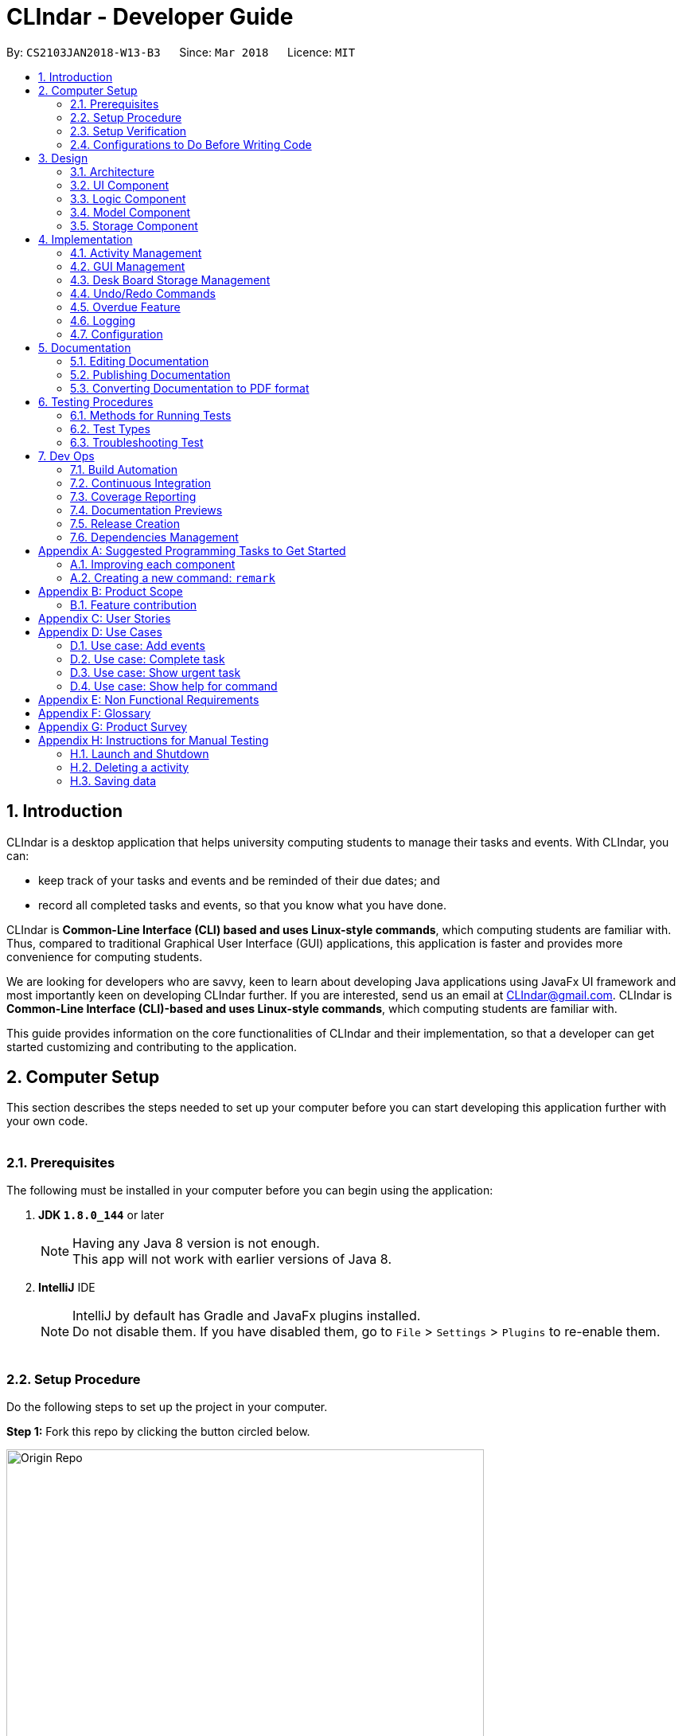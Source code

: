 = CLIndar - Developer Guide
:toc:
:toc-title:
:toc-placement: preamble
:sectnums:
:sectnumlevels: 4
:imagesDir: images
:stylesDir: stylesheets
:xrefstyle: full
ifdef::env-github[]
:tip-caption: :bulb:
:note-caption: :information_source:
endif::[]
:repoURL: https://github.com/CS2103JAN2018-W13-B3/main/tree/master

By: `CS2103JAN2018-W13-B3`      Since: `Mar 2018`      Licence: `MIT`

[[Introduction]]
== Introduction
CLIndar is a desktop application that helps university computing students to manage their tasks and events.
With CLIndar, you can:

* keep track of your tasks and events and be reminded of their due dates; and
* record all completed tasks and events, so that you know what you have done.


CLIndar is *Common-Line Interface (CLI) based and uses Linux-style commands*, which computing students are familiar with.
Thus, compared to traditional Graphical User Interface (GUI) applications, this application is faster and provides more convenience for computing students.

We are looking for developers who are savvy, keen to learn about developing Java applications using JavaFx UI
framework and most importantly keen on developing CLIndar further. If you are interested, send us an email at CLIndar@gmail.com.
CLIndar is *Common-Line Interface (CLI)-based and uses Linux-style commands*, which computing students are familiar with.

This guide provides information on the core functionalities of CLIndar and their implementation, so that a developer can
get started customizing and contributing to the application.

[[ComputerSetup]]
== Computer Setup

This section describes the steps needed to set up your computer before you can start developing this application further with your own code.
{empty} +
{empty} +

=== Prerequisites

The following must be installed in your computer before you can begin using the application:

. *JDK `1.8.0_144`* or later
+
[NOTE]
Having any Java 8 version is not enough. +
This app will not work with earlier versions of Java 8.
+

. *IntelliJ* IDE
+
[NOTE]
IntelliJ by default has Gradle and JavaFx plugins installed. +
Do not disable them. If you have disabled them, go to `File` > `Settings` > `Plugins` to re-enable them.
{empty} +
{empty} +

=== Setup Procedure

Do the following steps to set up the project in your computer.

*Step 1:* Fork this repo by clicking the button circled below.

.Forking this repo
image::Origin Repo.png[width="600"]

*Step 2:* Clone the fork.

Open Git Bash. Change the current working directory to the location where you want the cloned directory to be made.

*Step 3:* Type the following in the terminal:

----
git clone https://github.com/YOUR-USERNAME/main.git
----
The sub-directory titled 'main' should appear if `git clone https://github.com/YOUR-USERNAME/main.git` at
C:/Users/temp folder is executed.

[NOTE]
The sub-directory titled 'main' contains the files and metadata that Git requires to maintain the changes you make to the source files. +

{empty} +

*Step 4:* Open IntelliJ and configure the correct JKD version for Gradle.

[NOTE]
If you are not in the welcome screen, click `File` > `Close Project` to close the existing project
dialog first.
{empty} +


*Step 4a:* Click `Configure` > `Project Defaults` > `Project Structure`. Refer to _Figure 2_ below:

.Configuring IntelliJ settings
image::Configure.png[width="600"]

{empty} +

*Step 4b:* Go to the `Project` tab and under `Project SDK` section, click `New...`. Find the directory
of the JDK, and then click OK. Refer to _Figure 3_ below:

.Setting up JDK
image::Setup JDK.png[width="600"]

{empty} +

*Step 5:* To import the project, click `Import Project`. Refer to _Figure 4_ below:

.Importing project to IntelliJ
image::Import Project.png[width="600"]
{empty} +

*Step 5a:* Locate the `build.gradle` file in the `main` folder that you have cloned earlier and select it.
Click `OK`. Refer to _Figure 5_ below:

.Locating `build.gradle` file
image::build.gradle.png[width="400"]
{empty} +

*Step 6b:* In the `Import Project from Gradle` that appears, click `OK` again. +

{empty} +

*Step 7:* To add dependency for CalendarFX, go to http://dlsc.com/products/calendarfx/ and click 'Download'. Refer
to _Figure 6_ below:

.Download CalendarFX
image::CalendarFXDownload.png[width="600"]

{empty} +

*Step 7a:* Return to the project, go to `File` > `Project Structure...`. Refer to _Figure 7_ below:

.Locating `Project Structure...`
image::FileProjectStructure.png[width="600"]

{empty} +

*Step 7b:* Click on `Modules` tab > `addressbook-level4` module (lower) > `Dependencies` tab > '+' on the right side
> `1 JAR or directories...`. Refer to _Figure 8_ below:

.Adding dependency to project
image::LocateAddDependency.png[width="600"]

{empty} +

*Step 7c:* Locate the download location of CalendarFX. Select both `lib` and `ext` in the folder, click `OK`
and click `OK` again. Refer to _Figure 9_ below:

.Adding `lib` and `ext` folder
image::LibExtCalendarFX.png[width="600"]

{empty} +

*Step 8:* Open the `Terminal` (refer to _Figure 10_) and run the command `gradlew processResources`
(Mac/Linux: `./gradlew processResources`). It should finish with the 'BUILD SUCCESSFUL' message. +

.Opening Terminal on Intellij
image::intellij-terminal.png[width="600"]

This will generate all resources required by the application and tests.
{empty} +
{empty} +

=== Setup Verification

Do the following steps to verify that the project has been successfully set up in your computer:

. Run the `seedu.address.MainApp` and try a few commands.
. <<Testing,Run the tests>> to ensure that they all pass.
{empty} +
{empty} +


=== Configurations to Do Before Writing Code

After you set up the project in your own computer, you still need to do the the configurations described in the following sections before you can start developing this application further with your own code.
{empty} +
{empty} +

==== Coding Style Configuration

This project follows https://github.com/oss-generic/process/blob/master/docs/CodingStandards.adoc[oss-generic coding standards]. IntelliJ's default style is mostly compliant with ours but it uses a different import order from ours. To rectify, do the following steps:

. Go to `File` > `Settings...` (Windows/Linux), or `IntelliJ IDEA` > `Preferences...` (macOS).
. Select `Editor` > `Code Style` > `Java`.
. Click on the `Imports` tab.

* For `Class count to use import with '\*'` and `Names count to use static import with '*'`: Set to `999` to prevent IntelliJ from contracting the import statements.
* For `Import Layout`: Set the order to be `import static all other imports`, `import java.\*`, `import javax.*`, `import org.\*`, `import com.*`, `import all other imports`. Add a `<blank line>` between each `import`.

After you do the steps above, the Settings window should appear as shown in _Figure 11_ below.

.Configuring IntelliJ settings for import order
image::Import Setting.png[width="600"]

Optionally, you can follow the <<UsingCheckstyle#, UsingCheckstyle.adoc>> document to configure Intellij to check style-compliance as you write the code.
{empty} +
{empty} +

==== Documentation Updating

After forking the repo, links in the documentation will still point to the `CS2103JAN2018-W13-B3/main` repo. If you plan to develop this as a separate product, you should replace the URL in the variable `repoURL` in `DeveloperGuide.adoc` and `UserGuide.adoc` with the URL of your fork.
{empty} +
{empty} +


==== CI Setup

Travis needs to be set up to perform Continuous Integration (CI) for your fork. See <<UsingTravis#, UsingTravis.adoc>> to learn how to set it up.

After setting up Travis, you can optionally set up coverage reporting for your team fork (see <<UsingCoveralls#, UsingCoveralls.adoc>>).

[NOTE]
Coverage reporting could be useful for a team repository that hosts the final version but it is not that useful for your personal fork.

Optionally, you can set up AppVeyor as a second CI (see <<UsingAppVeyor#, UsingAppVeyor.adoc>>).

[NOTE]
Having both Travis and AppVeyor ensures your App works on both Unix-based platforms and Windows-based platforms (Travis is Unix-based and AppVeyor is Windows-based).

{empty} +
{empty} +

==== Steps to Get Started with Coding

Follow the steps below when you are ready to start coding:

1. Get some sense of the overall design by reading <<Design-Architecture>>.
2. Take a look at <<GetStartedProgramming>>.
{empty} +
{empty} +

[[Design]]
== Design
This section describes how the features in this application are implemented internally.
{empty} +
{empty} +

[[Design-Architecture]]
=== Architecture
The high-level design of this application is illustrated by _Figure 12_ below.

.Architecture diagram
image::Architecture.png[width="600"]

Given below is a quick overview of the components, separated into 'Main' and 'Secondary' components.

[TIP]
The `.pptx` files used to create diagrams in this document can be found in the link:{repoURL}/docs/diagrams/[diagrams] folder. To update a diagram, modify the diagram in the pptx file, select the objects of the diagram, and choose `Save as picture`.

{empty} +
{empty} +

==== Primary Component
`Main` has only one class called link:{repoURL}/src/main/java/seedu/address/MainApp.java[`MainApp`]. It is responsible for:

* at app launch: initializing all components in the correct sequence and connecting them up with each other; and
* at shut down: shutting down all components and invoking cleanup method where necessary.

<<Design-Commons,*`Commons`*>> represents a collection of classes used by components within the secondary component and
is stored in the `seedu.address.commons` package.


The two classes below play important roles at the architecture level:

* `EventsCenter`: This class (written using https://github.com/google/guava/wiki/EventBusExplained[Google's Event Bus library]) is used by the components within the secondary component to communicate with other components using events (i.e. a form of _Event Driven_ design).
* `LogsCenter`: This class is used by many classes to write log messages to the App's log file.
{empty} +
{empty} +

==== Secondary Component

The secondary component of the application consist of four components:

* <<Design-Ui,*`UI`*>>: This component controls the UI of the application.
* <<Design-Logic,*`Logic`*>>: This component is the command executor.
* <<Design-Model,*`Model`*>>: This component holds the data of the App in-memory.
* <<Design-Storage,*`Storage`*>>: This component reads data from, and writes data to, the hard disk.

Each of the four components:

* defines its _API_ in an `interface` with the same name as the sub-component; and
* exposes its functionality using a `{Component Name}Manager` class.

For example, the `Logic` component defines its API in the `Logic.java` interface and exposes its functionality using the
`LogicManager.java` class. _Figure 13_ below is an overview of the `Logic` component.

.The API of the `Logic` component
image::LogicAPI.png[width="800"]
{empty} +
{empty} +

==== Events-driven Design Nature

_Figure 14_ below shows how the primary and secondary components interact in a scenario
where the user issues the command `rm task 1`.


.Components interactions for `rm task 1` command (part 1)
image::SDforDeleteActivity.png[width="800"]

[NOTE]
Note how the `Model` simply raises a `DeskBoardChangedEvent` when Desk Board data
are changed, instead of asking the `Storage` to save the updates into the hard disk.

_Figure 15_ below shows how the `EventsCenter` reacts to that event, which eventually results in the updates being saved to the hard disk and the status bar of the UI being updated to reflect the 'Last Updated' time.


.Components interactions for `rm task 1` command (part 2)
image::SDforDeleteActivityEventHandling.png[width="800"]

[NOTE]
Note how the event is propagated through the `EventsCenter` to the `Storage` and `UI` without `Model` having to be coupled to either of them. This is an example of how this Event Driven approach helps us reduce direct coupling between components.

The section below gives more details of each of the secondary component.
{empty} +
{empty} +

[[Design-Ui]]
=== UI Component

_Figure 16_ below shows the architecture diagram of the `UI` component.

.Structure of the `UI` component
image::UiClassDiagram.png[width="800"]

{empty} +

*API* : link:{repoURL}/src/main/java/seedu/address/ui/Ui.java[`Ui.java`]

The `UI` consists of a `MainWindow` that is made up of parts e.g.`CommandBox`, `MainView`
`ResultDisplay`, `StatusBarFooter`,  etc. Note that `TaskListPanel`, `EventListPanel`, `BrowserPanel` and
`CalendarPanel` are part of `MainView`. All these, including the `MainWindow`, inherit
from the abstract `UiPart` class.

The `UI` component uses JavaFx UI framework. The layout of these UI parts are defined in matching `.fxml` files that are in the `src/main/resources/view` folder. For example, the layout of the link:{repoURL}/src/main/java/seedu/address/ui/MainWindow.java[`MainWindow`] is specified in link:{repoURL}/src/main/resources/view/MainWindow.fxml[`MainWindow.fxml`].

The `UI` component:

* executes user commands using the `Logic` component;
* binds itself to some data in the `Model` so that the UI can auto-update when data in the `Model` change; and
* responds to events raised from various parts of the App and updates the UI accordingly.

{empty} +

[[Design-Logic]]
=== Logic Component

_Figure 17_ below shows the architecture diagram of the `Logic` component.
[[fig-LogicClassDiagram]]
.Structure of the `Logic` Component
image::LogicClassDiagram.png[width="800"]

{empty} +

Finer details concerning `XYZCommand` and `Command` in <<fig-LogicClassDiagram>> in _Figure 18_ below.

.Structure of commands in the `Logic` component
image::LogicCommandClassDiagram.png[width="800"]

{empty} +

*API* :
link:{repoURL}/src/main/java/seedu/address/logic/Logic.java[`Logic.java`]

The following describes the sequence of events executed by the Logic component:

*  `Logic` uses the `DeskBoardParser` class to parse the user command.
*  This results in a `Command` object which is executed by the `LogicManager`.
*  The command execution can affect the `Model` (e.g. adding a activity) and/or raise events.
*  The result of the command execution is encapsulated as a `CommandResult` object which is passed back to the `Ui`.

_Figure 19_ below is the Sequence Diagram for interactions within the `Logic` component for the `execute("rm task 1")` API call.

.Interactions inside the `Logic` component for the `rm task 1` command
image::DeletePersonSdForLogic.png[width="800"]

{empty} +

// tag::model[]
[[Design-Model]]
=== Model Component

_Figure 20_ below shows the architecture diagram of the `Model` component.

.Structure of the `Model` component
image::ModelClassDiagram.png[width="800"]

{empty} +

*API* : link:{repoURL}/src/main/java/seedu/address/model/Model.java[`Model.java`]

The `Model` component:

* stores a `UserPref` object that represents the user's preferences,
* stores Desk Board data;
* uses two classes to store information about `Event` and `Task` separately;
* exposes an unmodifiable `ObservableList<Activity>` that can be 'observed' e.g. the UI can be bound to this list so that the UI automatically updates when the data in the list change; and
* does not depend on any of the other three components.

{empty} +
// end::model[]
[[Design-Storage]]
=== Storage Component

_Figure 21_ below shows the structure of the `Storage` component.

.Structure of the `Storage` component
image::StorageClassDiagram.png[width="800"]

{empty} +

*API* : link:{repoURL}/src/main/java/seedu/address/storage/Storage.java[`Storage.java`]

The `Storage` component saves and reads back:

* `UserPref` objects in json format, and
* Desk Board data in xml format.

{empty} +
{empty} +

[[Implementation]]
== Implementation

This section describes some noteworthy details on how certain features are implemented.
{empty} +
{empty} +

[[Implementation-Activity]]
=== Activity Management
`Activity` resides in the `Model` component of the application.
It is an important class in this application as it represents each entry in Desk Board.
In CLIndar, an entry in Desk Board can be either a `Task` or an `Event`.

==== Current Implementation
_Figure 22_ below shows the relationship between `Activity` and its relevant components.

.Class diagram for `Activity`
image::UniqueActivityListClassDiagram.png[width="550"]

As shown above, `Activity` is a superclass for `Task` and `Event`.
`Activity` is made abstract so that it cannot be instantiated.
This is because an entry in Desk Board must be either a `Task` or an `Event` and cannot simply be an `Activity`.
{empty} +
{empty} +

===== Adding a task

`Task` is one of the two types of entries in Desk Board in CLIndar.

It represents a piece of work to be done by a certain deadline.
Once the `Task` has been done by user, it can be mark as completed in the application.

_Figure 23_ below shows how `Task` is represented in the application.

.Class diagram for `Task`
image::TaskClassDiagram.png[width="550"]

A brief description of each of the attributes of `Task` is given below:

* `name`: name of the task. This attribute is compulsory.
* `dueDateTime`: deadline of the task which includes date and time. This attribute is compulsory.
* `remark`: a short description or any other comments pertaining to the task. This attribute is optional.
* `tags`: groupings for the task. This attribute is optional and a `Task` object can have multiple `tags`.

A `Task` object can be added to Desk Board through the use of the `TaskCommand`.
A `TaskCommand` is associated with a `Task` object to be added.
When a `TaskCommand` object calls the method `executeUndoableCommand()`,
the `Task` object is added into `UniqueActivityList` in the `DeskBoard`.
Note that the `Task` object will not be added if an equivalent `Task`
is found in Desk Board or the `name` or `dueDateTime` field is left empty.

_Figure 24_ below shows how the relevant primary and secondary components interact
in a scenario where the user issues the command `task n/NAME..`.

.Relevant component interactions for `task n/NAME..` command (part 1)
image::SDforTask.png[width='650']

_Figure 25_ below shows how the `EventsCenter` reacts to that event, which eventually results in the updates being saved to the hard disk and the status bar of the UI being updated to reflect the 'Last Updated' time.


.Relevant component interactions for `task n/NAME..` command (part 2)
image::SDHandlingTaskEvent.png[width='650']

The following is a snippet of code for `TaskCommand` 's  `executeUndoableCommand()` method.

[source,java]
----
    public CommandResult executeUndoableCommand() throws CommandException {
        requireNonNull(model);
        try {
            model.addActivity(toAdd);
            return new CommandResult(String.format(MESSAGE_SUCCESS, toAdd));
        } catch (DuplicateActivityException e) {
            throw new CommandException(MESSAGE_DUPLICATE_TASK);
        }
    }
----
Once the task is successfully added, it will be reflected in the CLIndar GUI itself.
{empty} +
{empty} +

===== Adding an event

`Event` is the second and last type of entries in Desk Board in CLIndar.
`Event` represents an activity with fixed start and end times, such as a test, doctor appointment etc.

_Figure 26_ below shows how `Event` is implemented in the application.

.Class diagram for `Event`
image::EventClassDiagram.png[width="550"]

A brief description of each of the attributes of `Event` is given below:

* `name`: name of the event. This attribute is compulsory.
* `startDateTime`: start date and time of the event. This attribute is compulsory.
* `endDateTime`: end date and time of the event. This attribute is compulsory.
* `location`: location of the event. This attribute is optional.
* `remark`: a short description or any other comments pertaining to the event. This attribute is optional.
* `tags`: groupings for the event. This attribute is optional and an `Event` object can have multiple `tags`.

An `Event` object can be added to Desk Board through the use of the `EventCommand`.
The way `Event` objects are added to `UniqueActivityList` is the same as `Task` objects.
Note that the `Event` object will not be added if an equivalent `Event`
is found in Desk Board or the `name`, `startDateTime` or `endDateTime` field is left empty.

Once the `Event` is successfully added, it will be reflected in the CLIndar GUI itself.
{empty} +
{empty} +

//tag::sorting[]
===== Sorting task and event lists automatically
When a `Task` or `Event` is added, it is inserted into the respective list such that the list is sorted in terms of their `dueDateTime` or `startDateTime` respectively.
The sorting is done in the `UniqueActivityList` which contains a list of unique activities which is either a `Task` or an `Event`
stored in an `internalList`.
Each time an `Activity` is added to or edited in the `UniqueActivityList`,
`internalList` will be sorted according to its `dateTime` attribute.
Note that `dateTime` refers to `dueDateTime` for `Task` and `startDateTime` for `Event`.

Following is a snippet which illustrates the function of `UniqueActivityList`:

[source,java]
----
    public void add(Activity toAdd) throws DuplicateActivityException {
        requireNonNull(toAdd);
        if (contains(toAdd)) {
            throw new DuplicateActivityException();
        }
        internalList.add(toAdd);
        Collections.sort(internalList, dateTimeComparator);
    }
----
{empty} +
//end::sorting[]

// tag::find[]
===== Find a task or event
`FindEvent` locates `Task` and `Event` objects which contain any keywords in their name.
{empty} +
The list shown in GUI is controlled by the http://docs.oracle.com/javase/8/docs/api/java/util/function/Predicate.html[`Predicate`] set to the `Model` component. As such this class uses `NameContainsKeywordPredicate` class[The list showned in GUI is controlled by the << `Predicate` set to the `Model` component. As such this class uses `NameContainsKeywordPredicate` class][]
which is a subclass of `Predicate` class in Java library.
{empty} +
{empty} +
The following snippet shows the `executeUndoableCommand()` of the `FindCommand` class.
`UniqueActivityList` resides in the `Model` will be filtered by setting `predicate` object to be the `Predicate` of the filterlist.

[source,java]
----
    public CommandResult execute() {
        model.updateFilteredActivityList(predicate);
        return new CommandResult(getMessageForActivityListShownSummary(model.getFilteredActivityList().size()));
    }
----

{empty} +

// end::find[]
// tag::edit[]
===== Editing a task or an event

`Task` and `Event` objects can be edited using `EditCommand`.
In the application, if a command requires a target to operate on,
it will determine which `Task` or `Event` to modify by using the keywords `task` or `list` and index of the target in the displayed list.
The `Task` and `Event` keyword would tell the program which list to select from. The index will indicate which `Task` or `Event` is the target.
{empty} +
{empty} +
The edit command can modify every attribute described in the <<Adding a task, adding a task>> and <<Adding an event, adding an event>> section above.
These fields is identified using the same prefix as the adding command.
{empty} +
{empty} +
The following snippet shows the `executeUndoableCommand()` of the `EditCommand` class.
`UniqueActivityList` resides in the `Model` will be updated by having `editedActivity` replacing `activityToEdit`.
If `editedActitity` is identical to any `Activity` in `UniqueActivityList`, the edit operation will be aborted and a `DuplicateActivityException` will be thrown.
[source,java]
----
        public CommandResult executeUndoableCommand() throws CommandException {
            try {
                model.updateActivity(activityToEdit, editedActivity);
            } catch (DuplicateActivityException dpe) {
                throw new CommandException(MESSAGE_DUPLICATE_ACTIVITY);
            } catch (ActivityNotFoundException pnfe) {
                throw new AssertionError("The target activity cannot be missing");
            }
            model.updateFilteredActivityList(PREDICATE_SHOW_ALL_ACTIVITY);
            return new CommandResult(String.format(MESSAGE_EDIT_ACTIVITY_SUCCESS, editedActivity));
        }
----

The `EditCommand` relies on two internal classes `EditEventDescriptor` and `EditTaskDescriptor` to store the information of modified attributes.
The two classes shares many common behaviour, hence an interface `EditActivityDescriptor` is used for generic purpose.
{empty} +
{empty} +
The api is given as below:
[source,java]
----
    public static interface EditActivityDescriptor {

        public boolean isAnyFieldEdited();

        public EditActivityDescriptor getCopy();

        public Activity createEditedActivity(Activity activityToEdit);
    }
----
{empty} +
// end::edit[]

===== Removing a task or an event
`Task` and `Event` objects can be removed through the use of the `RemoveCommand`
by specifying the `Task` or `Event` and the index of the task/event reflected in the GUI.

The following snippet shows the `executeUndoableCommand()` of the `RemoveCommand` class.
`UniqueActivityList` resides in the `Model` will be updated by having `activityToDelete` deleted from it.
If the index of an activity is not found, an `ActivityNotFoundException` will be thrown.

[source,java]
----
    public CommandResult executeUndoableCommand() {
        requireNonNull(activityToDelete);
        try {
            model.deleteActivity(activityToDelete);
        } catch (ActivityNotFoundException pnfe) {
            throw new AssertionError("The target activity cannot be missing");
        }

        // ... some code ...
    }
----
If `RemoveCommand` is successful, the relevant `Task` or `Event` at the specified index will be removed which
will be reflected in the GUI.
{empty} +
{empty} +

// tag::complete[]
===== Completing a task
`Task` objects can be completed through the use of the `CompleteCommand` by specifying the `Task`'s index reflected
in the GUI. Note that `CompleteCommand` can only be applied to `Task` objects.

Below is a snippet of how the `executeUndoableCommand()` of `CompleteCommand` updates the respective task
to completed.
[source,java]
----
    public CommandResult executeUndoableCommand() {
        requireNonNull(activityToComplete);
        try {
            Activity completedActivity = activityToComplete.getCompletedCopy();
            model.updateActivity(activityToComplete, completedActivity);
        } catch (ActivityNotFoundException pnfe) {
            throw new AssertionError("The target activity cannot be missing");
        } catch (DuplicateActivityException dae) {
            throw new AssertionError("The completed activity cannot be duplicated");
        }
        return new CommandResult(String.format(MESSAGE_COMPLETE_TASK_SUCCESS, activityToComplete));
    }
----
If `CompleteCommand` is successful, 'Uncompleted' will be replaced by 'Completed' in the GUI.
{empty} +
{empty} +
//end:complete[]

//tag::activitydesign[]
==== Design Considerations

===== Aspect: Implementation of `Activity`, `Task` and `Event` class
There are two ways to represent tasks and events in the application. The following shows the pros and cons for each alternative:


* ** Alternative 1 (Current Choice):**
Use a single class `Activity` as a superclass for `Task` and `Event`. +
** Pros:
As both `Task` and `Event` can be treated equally in most contexts other than their creation, this can simplify the code significantly.
** Cons:
It might be a harder to retrieve information as `Event` contains extra attributes that `Task` does not have.
Extra accessor methods will also be required for `Event`.

* **Alternative 2 :**
Simply have two different class `Task` and `Event`.

** Pros:
There is a clear distinction between the two classes.
** Cons:
We will need to write codes for classes and methods related to `Task` and `Event` separately, when these could have been simplified by having classes and methods related to the superclass only.
{empty} +
{empty} +
//end::activitydesign[]

// tag::guiimplementation[]

=== GUI Management

This section describes implementation of features related to the GUI.

==== Current Implementation

There are 3 views for the GUI of CLIndar - `MainView`, `TaskView` and `EventView`.

`MainView` displays both `Task` and `Event which is the default display for
the GUI. It comprises of `CalendarPanel`, `TaskListPanel`, `EventListPanel` and `BrowserPanel`.

`TaskView` displays `Task` only on the GUI and comprises of `CalendarPanel`, `TaskListPanel` and `BrowserPanel`.

`EventView` displays `Event` only on the GUI and comprises of `CalendarPanel`, `EventListPanel` and `BrowserPanel`.

`centerStagePlaceholder` resides in the `MainWindow` of the UI component. It refers to the center stage of the GUI marked out by the red rectangle shown in _Figure 27_ below.

.`centerStagePlaceholder`
image::centerStagePlaceholder.png[width='650']

To facilitate switching of views, the .xfml file of relevant view will be added to `centerStagePlaceholder`.

Following is a snippet that shows how `MainView` is added to `centerStagePlaceholder`:
----
    @FXML
    private StackPane centerStagePlaceholder;

    /...some code.../

    @Subscribe
    private void handleShowActivityRequestEvent(ShowActivityRequestEvent event)    {
        logger.info(LogsCenter.getEventHandlingLogMessage(event));
        centerStagePlaceholder.getChildren().clear();
        FXMLLoader loader = new FXMLLoader(getClass().getResource("MainView.fxml"));
        view = "mainView";
        mainView = new MainView(logic);
        centerStagePlaceholder.getChildren().add(mainView.getRoot());
    }
----
{empty} +

The calendar feature of the application makes use of the open source project - CalendarFX.

Whenever `DeskboardChangedEvent` is fired from the `EventCenter`, meaning that an `Activity` has been added or removed,
`CalendarPanel` receives it updates the calendar accordingly.

The following is a snippet shows how `handleDeskBoardChangedEvent` synchronizes with `UniqueActivityList`:
[source,java]
----
    @Subscribe
    private void handleDeskBoardChangedEvent(DeskBoardChangedEvent event) {
        syncCalendarWithActivities(event.data.getActivityList());
    }
----

{empty} +

Next, `BrowserPanel` is hidden in the GUI when the application is first initialised. Selecting a cell in either of the
cells in `TaskListPanel` or `EventListPanel` causes the `BrowserPanel` to appear.

The following is a snippet of how the constructor of `BrowserPanel` hides itself:
[source,java]
----
    public BrowserPanel() {

        /...some code.../
        browser.managedProperty().bind(browser.visibleProperty());
        browser.setVisible(false);
        /...some code.../
    }
----

Below is a snippet of how `BrowserPanel` displays the details of the `Task` selected in the GUI:
[source,java]
----
    private void showBrowserPanelTask(Task task) {
        Platform.runLater(new Runnable() {
            @Override
            public void run() {
                browser.setVisible(true);
                browser.getChildren().setAll(setupBrowserPanelTask(task));
            }
        });
    }
----

{empty} +

There are two types of commands related to the GUI: `list` and `overdue`. The following sections will describe
the implementation for each command.

==== Listing of tasks and events

A single `Task` or `Event` is displayed using a `TaskListCard` or `EventListCard` respectively. The list of all
the `Task` objects added by the user is then displayed using the `TaskListPanel`, while `Event` objects added by
user are displayed using `EventListPanel`. _Figure 28_ and _Figure 29_ are examples of a `TaskListCard` and an `EventListCard` respectively.

.`TaskListCard` example
image::TaskCard.png[width="300"]

.`EventListCard` example
image::EventCard.png[width='300']

`ListCommand` allows the user to only view `Task` only, `Event` only or both in the GUI.

_Figure 30_ below shows how the relevant primary and secondary components interact
in a scenario where the user issues the command `list task`.

.Component interactions for `list task` command (part 1)
image::SDListCommand.png[width='650']

_Figure 31_ below shows how the `EventsCenter` reacts to that event, which eventually
results in 'centerStagePlaceholder` of the UI being updated to display `TaskView`.

.Component interactions for `list task` command (part 2)
image::SDListCommandEventHandling.png[width='650']

The following snippet shows how `execute()` of `ListCommand` displays `Task` and/or `Event` objects in the GUI.
If an invalid request for `ListCommand` happens, a `CommandException` will be thrown.

[source,java]
----
    public CommandResult execute() throws CommandException {

        switch(commandRequest)  {
        case "task":
            EventsCenter.getInstance().post(new ShowTaskOnlyRequestEvent());
            return new CommandResult(MESSAGE_SUCCESS_TASK);
        case "event":
            EventsCenter.getInstance().post(new ShowEventOnlyRequestEvent());
            return new CommandResult(MESSAGE_SUCCESS_EVENT);
        // ... some code ...

        default:
            throw new CommandException(String.format(Messages.MESSAGE_INVALID_LIST_REQUEST, commandRequest));
        }
    }
----
If `ListCommand` is successful:

* `list` will show only `Task` objects;
* `list event` will show only `Event` objects; and
* `list` will show both `Task` and `Event` objects.
// end::guiimplementation[]
{empty} +
{empty} +

==== Design Considerations

This section describes various design considerations related to the GUI features. For each aspect, we will discuss the 2 alternatives considered and the pros and cons for each alternative.

// tag::listcommandaspect[]
[discrete]
===== Aspect: Implementation of `ListCommand`

* **Alternative 1:** Have 1 panel which will display the 2 classes.
** Pros: The coding required for this approach is much lesser.
** Cons: The UI will be messier and less appealing.

* ** Alternative 2 (current choice):** Have 2 panels which will display the 2 classes separately.
** Pros: The backend coding will be neater as the 2 classes do not have the same number of compulsory
information tags. The design of the UI will be much more intuitive too.
** Cons: A lot more coding is required to create the 2 separate panel.
{empty} +
{empty} +

We preferred the second alternative as it adheres more closely with fundamental design principles. The GUI
has to be made as intuitive as possible to bring convenience and comfort to the user. As such, the second alternative is
definitely the preferred approach here.
// end::listcommandaspect[]
{empty} +
{empty} +

// tag::storage[]
=== Desk Board Storage Management

This section describes the implementation and design considerations for the storage of `Task` and `Event` objects.

==== Current Implementation

The management of Desk Board storage in CLIndar includes automatic saving and loading of data, as well as export and import operations.
The following describes how each feature is implemented.

===== Storing tasks and events

In CLIndar, Desk Board data are stored using an xml file. For this purpose, `DeskBoard`, which is composed of `Task` and `Event` objects,
is converted into `XmlSerializableDeskBoard` containing `XmlAdaptedTask` and `XmlAdaptedEvent` objects.
These xml-adapted objects have the same attributes as the objects they represent.
However, the attributes are converted into `String` which can then be stored into xml format.
Similar to how `Task` and `Event` objects inherit from `Activity` class (as discussed in <<Implementation - Activity, Activity Management>>),
their xml-adapted equivalents inherit from `XmlAdaptedActivity` class.
The constructor method of `XmlAdaptedActivity` below illustrates how a `Task` object can be converted into
an `XmlAdaptedTask` object.

[source,java]
----
    public XmlAdaptedActivity(Activity source) {
        name = source.getName().fullName;
        dateTime = source.getDateTime().toString();
        if (source.getRemark() != null) {
            remark = source.getRemark().value;
        }
        tagged = new ArrayList<>();
        for (Tag tag : source.getTags()) {
            tagged.add(new XmlAdaptedTag(tag));
        }
        isCompleted = source.isCompleted();
    }
----

[NOTE]
The constructor method of `XmlAdaptedTask` calls the constructor method of its superclass.

{empty} +

`XmlAdaptedTask` and `XmlAdaptedEvent` can be transformed back into `Task` and `Event` objects respectively using the method `toModelType()`.
The following snippet of code shows how the method is implemented in `XmlAdaptedTask`.

[source,java]
----
    public Task toModelType() throws IllegalValueException {
        final List<Tag> activityTags = new ArrayList<>();
        for (XmlAdaptedTag tag : tagged) {
            activityTags.add(tag.toModelType());
        }

        if (this.name == null) {
            throw new IllegalValueException(String.format(MISSING_FIELD_MESSAGE_FORMAT,
                    getActivityType(), "name"));
        }
        if (!Name.isValidName(this.name)) {
            throw new IllegalValueException(Name.MESSAGE_NAME_CONSTRAINTS);
        }
        final Name name = new Name(this.name);

        // ... convert other attributes into respective classes ...

        final Set<Tag> tags = new HashSet<>(activityTags);

        return new Task(name, dateTime, remark, tags, this.isCompleted);
    }
----

[NOTE]
`XmlAdaptedActivity` does not have `toModelType()` method because it cannot create a new `Activity` object.

{empty} +

// may need to rephrase
`XmlSerializableDeskBoard` too has a `toModelType()` method which returns a `DeskBoard` object.
This method iterates through each `Task` or `Event` object that composes it, and calls the object's own `toModelType()` method.
Unlike `DeskBoard` which has a single `UniqueActivityList` containing both `Task` and `Event` objects, `XmlSerializableDeskBoard` stores `XmlAdaptedTask` and `XmlAdaptedEvent` in
two separate lists.
{empty} +
{empty} +

===== Exporting data

_Figure 32_ below shows the sequence diagram for export operation.

.Export sequence diagram
image::ExportSequenceDiagram.png[width="800"]

As seen above, this operation requires the `Logic` component to access the `Storage` component.
In particular, there needs to be an association between `ExecuteCommand` and `Storage`.
The way such association can be created is similar to how an association between any subclass of `Command`
and `Model` is formed.
The modifications made to classes in the `Logic` component are shown in red in _Figure 33_.

.Modification to `Logic` component
image::LogicCommandClassDiagramModified.png[width="800"]

After `ExportCommand` gains access to the application's `Storage` object, it can then call
the `saveDeskBoard()` method in `Storage` which allows Desk Board data to be saved into an xml file in the specified `filePath`.
{empty} +
{empty} +

===== Importing data

_Figure 34_ below shows the sequence diagram for import operation.

.Import sequence diagram
image::ImportSequenceDiagram.png[width="800"]

Just like `ExportCommand`, `ImportCommand` also needs to have access to the application's `Storage` object.
This object reads the xml file at the given `filePath` and returns a `ReadOnlyDeskBoard` object based on the data saved in the file.
Each `Activity` in the `ReadOnlyDeskBoard` is then added into the application's `DeskBoard`.
This operation is abstracted to follow Single Level of Abstraction Principle (SLAP).
_Figure 35_ below shows how `addActivities` is implemented in `Model` component which results in new entries from
another `DeskBoard` object being added into the application's `Model`.

.`addActivities()` sequence diagram
image::AddActivitiesSequenceDiagram.png[width="800"]

{empty} +

==== Design Considerations

This section describes various design considerations related to the implementation of undo/redo feature. For each aspect, we will discuss the 2 alternatives considered and the pros and cons for each alternative.


[discrete]
===== Aspect: Storage of `XmlAdaptedTask` and `XmlAdaptedEvent` in `XmlSerializableDeskBoard`

* **Alternative 1 (current choice):** Use 2 lists to store objects of the 2 classes separately.
** Pros: When the xml file is opened using another application (e.g. Microsoft Excel), details about tasks and events are shown separately.
** Cons: Slightly more coding is required to create 2 separate lists.

* **Alternative 2:** Use 1 list to store both `XmlAdaptedTask` and `XmlAdaptedEvent` objects.
** Pros: This way mirrors the way `DeskBoard` stores `Task` and `Event` objects.
** Cons: Whenever we want to perform an operation on an object stored, we need to check its class.

{empty} +

[discrete]
===== Aspect: Association between `ExportCommand`/`ImportCommand` and `Storage` objects
* **Alternative 1 (current choice):** Store the reference to the application's `Storage` in `LogicManager` which then passes it to the respective `Command` object.
** Pros: This is consistent with the application's overall architecture.
** Cons: We need to modify `LogicManager` and `Command` which can cause errors in other commands if the code is not written correctly.

* **Alternative 2:** Create a new `StorageManager` object in `ExportCommand` and `ImportCommand`.
** Pros: This is easier to code.
** Cons: This application should not have multiple `Storage` objects.

{empty} +
// end::storage[]

// tag::undoredo[]
=== Undo/Redo Commands

The current implementation and design considerations for the undo/redo feature are explained in this section.

==== Current Implementation

The undo/redo mechanism is facilitated by an `UndoRedoStack`, which resides inside `LogicManager`. It supports undoing and redoing of commands that modifies the state of Desk Board (e.g. `add`, `edit`). Such commands will inherit from `UndoableCommand`.

`UndoRedoStack` only deals with `UndoableCommands`. Commands that cannot be undone will inherit from `Command` instead. _Figure 36_ below shows the inheritance diagram for commands.

.Class diagram of a Logic command
image::LogicCommandClassDiagram.png[width="800"]

As you can see from the diagram, `UndoableCommand` adds an extra layer between the abstract `Command` class and concrete commands that can be undone, such as the `DeleteCommand`. Note that extra tasks need to be done when executing a command in an _undoable_ way, such as saving the state of Desk Board before execution. `UndoableCommand` contains the high-level algorithm for those extra tasks while the child classes implements the details of how to execute the specific command. Note that this technique of putting the high-level algorithm in the parent class and lower-level steps of the algorithm in child classes is also known as the https://www.tutorialspoint.com/design_pattern/template_pattern.htm[template pattern].

Commands that are not undoable are implemented this way:
[source,java]
----
public class ListCommand extends Command {
    @Override
    public CommandResult execute() {
        // ... list logic ...
    }
}
----

With the extra layer, the commands that are undoable are implemented this way:
[source,java]
----
public abstract class UndoableCommand extends Command {
    @Override
    public CommandResult execute() {
        // ... undo logic ...

        executeUndoableCommand();
    }
}

public class DeleteCommand extends UndoableCommand {
    @Override
    public CommandResult executeUndoableCommand() {
        // ... delete logic ...
    }
}
----

Suppose that the user has just launched the application. The `UndoRedoStack` will be empty at the beginning.

The user executes a new `UndoableCommand`, `delete 5`, to delete the 5th activity in Desk Board. The current state of Desk Board is saved before the `delete 5` command executes.
The `delete 5` command will then be pushed onto the `undoStack`
(the current state is saved together with the command) as shown in _Figure 37_ below.

.Undo and redo starting stack diagram
image::UndoRedoStartingStackDiagram.png[width="800"]

As the user continues to use the program, more commands are added into the `undoStack`.
For example, the user may execute `add n/David ...` to add a new activity.
_Figure 38_ shows the undo and redo stack diagram after the add command is executed.

.Undo and redo stack diagram after more command is added
image::UndoRedoNewCommand1StackDiagram.png[width="800"]

[NOTE]
If a command fails its execution, it will not be pushed to the `UndoRedoStack` at all.

The user now decides that adding the activity was a mistake, and decides to undo that action using `undo`.

We will pop the most recent command out of the `undoStack` and push it back to the `redoStack`. We will restore Desk Board to the state before the `add` command executed.
_Figure 39_ below shows the undo and redo stacks after the redo command is executed.

.Undo stack pops into the redo stack
image::UndoRedoExecuteUndoStackDiagram.png[width="800"]

[NOTE]
If the `undoStack` is empty, then there are no other commands left to be undone, and an `Exception` will be thrown when popping the `undoStack`.

The following sequence diagram shows how the undo operation works:

.Undo and redo stack sequence diagram
image::UndoRedoSequenceDiagram.png[width="800"]

The redo command does the exact opposite (pops from `redoStack`, pushes to `undoStack`, and restores Desk Board to the state after the command is executed).

[NOTE]
If the `redoStack` is empty, then there are no other commands left to be redone, and an `Exception` will be thrown when popping the `redoStack`.

The user now decides to execute a new command, `clear`. As before, `clear` will be pushed into the `undoStack`. This time the `redoStack` is no longer empty. It will be purged as it no longer make sense to redo the `add n/David` command (this is the behavior that most modern desktop applications follow).

.Adding 'ClearCommand' to the undo stack
image::UndoRedoNewCommand2StackDiagram.png[width="800"]

Commands that are not undoable are not added into the `undoStack`. For example, `list`, which inherits from `Command` rather than `UndoableCommand`, will not be added after execution:

.'ListCommand' does not affect the undo stack
image::UndoRedoNewCommand3StackDiagram.png[width="800"]

The following activity diagram summarize what happens inside the `UndoRedoStack` when a user executes a new command:

.Activity diagram for undo and redo
image::UndoRedoActivityDiagram.png[width="650"]

==== Design Considerations

This section describes various design considerations related to the implementation of undo/redo feature. For each aspect, we will discuss the 2 alternatives considered and the pros and cons for each alternative.

[discrete]
===== Aspect: Implementation of `UndoableCommand`

* **Alternative 1 (current choice):** Add a new abstract method `executeUndoableCommand()`.
** Pros: We will not lose any undone/redone functionality as it is now part of the default behaviour. Classes that deal with `Command` do not have to know that `executeUndoableCommand()` exist.
** Cons: It will be hard for new developers to understand the template pattern.
* **Alternative 2:** Just override `execute()`.
** Pros: This does not involve the template pattern, easier for new developers to understand.
** Cons: Classes that inherit from `UndoableCommand` must remember to call `super.execute()`, or lose the ability to undo/redo.

[discrete]
===== Aspect: Execution of undo and redo

* **Alternative 1 (current choice):** Save the entire Desk Board data.
** Pros: This is easy to implement.
** Cons: There may be performance issues in terms of memory usage.
* **Alternative 2:** Make individual command know how to undo/redo itself.
** Pros: This will use less memory (e.g. for `delete`, just save the activity being deleted).
** Cons: We must ensure that the implementation of each individual command are correct.

[discrete]
===== Aspect: Type of commands that can be undone/redone

* **Alternative 1 (current choice):** Only include commands that modifies Desk Board data (`add`, `clear`, `edit`).
** Pros: We only revert changes that are hard to change back (the view can easily be re-modified as no data are lost).
** Cons: User might think that undo also applies when the list is modified (undoing filtering for example), only to realize that it does not do that, after executing `undo`.
* **Alternative 2:** Include all commands.
** Pros: This might be more intuitive to the user.
** Cons: User has no way of skipping such commands if he or she just want to reset the state of Desk Board and not the view.

* **Additional Info:** See our discussion  https://github.com/se-edu/addressbook-level4/issues/390#issuecomment-298936672[here].

[discrete]
===== Aspect: Data structure to support the undo/redo commands

* **Alternative 1 (current choice):** Use separate stack for undo and redo.
** Pros: This is easy for new Computer Science student undergraduates to understand, who are likely to be the new incoming developers of our project.
** Cons: Logic is duplicated twice. For example, when a new command is executed, we must remember to update both `HistoryManager` and `UndoRedoStack`.
* **Alternative 2:** Use `HistoryManager` for undo/redo.
** Pros: We do not need to maintain a separate stack, and just reuse what is already in the codebase.
** Cons: This requires dealing with commands that have already been undone: We must remember to skip these commands. This violates SRP and Separation of Concerns as `HistoryManager` now needs to do two different things.
// end::undoredo[]

=== Overdue Feature
The overdue feature will automatically tag tasks as "overdue" once their due date times have passed and tag events as "finished" once their end date times have passed.
The current implementation and design considerations for this feature are explained in this section.

==== Current Implementation
The overdue feature is implemented using the `ScheduledExecutorService` class, provided by the `java.util.concurrent` package. This class creates another thread in the system and that thread is scheduled to run a checker every 30 seconds.

It is implemented in `DateTimeScheduler` as shown below.
[source, java]
----
public class DateTimeScheduler {

    private static final ScheduledExecutorService executor = Executors.newScheduledThreadPool(1);

    public static void initialise(Model model) {
        /... some code .../
        executor.scheduleWithFixedDelay(checker, 0, 30, TimeUnit.SECONDS);
    }
}
----

The `checker` in the method `scheduleWithFixedDelay()` is implemented using the `Runnable` interface. The `checker`
checks if a task has passed its due date time and if an event has passed its end date time. If so, the checker will tag an "Overdue" tag to the task and a "Finished" tag to the event.

The `checker` is implemented as shown below.

[source, java]
----
    public void run() {
        /... some code .../
        LocalDateTime currentDateTime = LocalDateTime.now();

        Platform.runLater(() -> {
            try {
                markingAsOverdue(taskList, currentDateTime);
                markingAsFinished(eventList, currentDateTime);
            } catch () {
                /... some code .../
            }
        });
    }
----

The `checker` traverses the list of tasks and compares the due date time of each task to the `currentDateTime`, which is obtained from system time. Likewise,
it traverses the list of events and compares the end date time of each event to the `currentDateTime`.
Note that `Platform.runLater()` must wrap around the codes as https://stackoverflow.com/questions/21083945/how-to-avoid-not-on-fx-application-thread-currentthread-javafx-application-th[you cannot update the GUI from a thread other than the JavaFx Application thread.]

==== Design Considerations
This section describes various design considerations related to the overdue feature.

[discrete]
===== Aspect: Overdue check time interval

* *Alternative 1 (current choice):* Use `ScheduledExecutorService` to check for overdue tasks and finished events every 30 seconds.
** Pros: As 30 seconds are short, tasks and events can be checked whether they are overdue or finished respectively in **real time**.
** Cons: As there is a thread created in the system, CLIndar would be more memory-intensive.

* *Alternative 2:* Use `ScheduledExecutorService` to check for overdue tasks and finished events every 1 hour.
** Pros: CLIndar would be less memory-intensive as the checker is conducted at a longer interval.
** Cons: Overdue tasks and finished events will not be identified promptly.


=== Logging

We are using `java.util.logging` package for logging. The `LogsCenter` class is used to manage the logging levels and logging destinations as follows:

* The logging level can be controlled using the `logLevel` setting in the configuration file (See <<Implementation-Configuration>>).
* The `Logger` for a class can be obtained using `LogsCenter.getLogger(Class)` which will log messages according to the specified logging level.
* Currently log messages are output through: `Console` and to a `.log` file.

The following are the four logging levels:

* `SEVERE` means critical problem was detected which may possibly cause the termination of the application.
* `WARNING` means application can continue, but with caution.
* `INFO` shows noteworthy actions by the application.
* `FINE` gives details that are not usually noteworthy but may be useful in debugging e.g. printing the actual list instead of just its size.

{empty} +

[[Implementation-Configuration]]
=== Configuration
Certain properties of the application (e.g. App name, logging level) can be controlled through the configuration file (default: `config.json`).

{empty} +


== Documentation

We use asciidoc for writing documentation.

[NOTE]
We choose asciidoc over Markdown because asciidoc, although a bit more complex than Markdown, provides more flexibility in formatting.

=== Editing Documentation

See <<UsingGradle#rendering-asciidoc-files, UsingGradle.adoc>> to learn how to render `.adoc` files locally to preview the end result of your edits.
Alternatively, you can download the AsciiDoc plugin for IntelliJ, which allows you to preview the changes you have made to your `.adoc` files in real-time.

=== Publishing Documentation

See <<UsingTravis#deploying-github-pages, UsingTravis.adoc>> to learn how to deploy GitHub Pages using Travis.

=== Converting Documentation to PDF format

We use https://www.google.com/chrome/browser/desktop/[Google Chrome] for converting documentation to PDF format, as Chrome's PDF engine preserves hyperlinks used in webpages.

Here are the steps to convert the project documentation files to PDF format:

.  Follow the instructions in <<UsingGradle#rendering-asciidoc-files, UsingGradle.adoc>> to convert the AsciiDoc files in the `docs/` directory to HTML format.
.  Go to your generated HTML files in the `build/docs` folder, right click on them and select `Open with` -> `Google Chrome`.
.  Within Chrome, click on the `Print` option in Chrome's menu.
.  Set the destination to `Save as PDF`, then click `Save` to save a copy of the file in PDF format. For best results, use the settings indicated in _Figure 44_ below.

.Saving documentation as PDF files in Chrome
image::chrome_save_as_pdf.png[width="300"]

{empty} +

[[Testing]]
== Testing Procedures
This sections describes the different ways to do testing on the application.

=== Methods for Running Tests

There are three ways to run tests.

[TIP]
The most reliable way to run tests is the 3rd one. The first two methods might fail some GUI tests due to platform/resolution-specific idiosyncrasies.

*Method 1: Using IntelliJ JUnit test runner*

You can choose to run all tests or only a subset of tests:

* To run all tests, right-click on the `src/test/java` folder and choose `Run 'All Tests'`.
* To run a subset of tests, right-click on a test package, test class, or a test and choose `Run 'ABC'`.

{empty} +

*Method 2: Using Gradle*

To run tests using gradle, open a console and run the command `gradlew clean allTests` (Mac/Linux: `./gradlew clean allTests`).

[NOTE]
See <<UsingGradle#, UsingGradle.adoc>> for more info on how to run tests using Gradle.

{empty} +

*Method 3: Using Gradle (headless)*

Thanks to the https://github.com/TestFX/TestFX[TestFX] library we use, our GUI tests can be run in the _headless_ mode. In the headless mode, GUI tests do not show up on the screen. That means the developer can do other things on the Computer while the tests are running.

To run tests in headless mode, open a console and run the command `gradlew clean headless allTests` (Mac/Linux: `./gradlew clean headless allTests`).

{empty} +

=== Test Types

We have two types of tests, based on whether the tests involve the GUI:

.  *GUI tests* which include:
.. _System tests_ +
These test the entire App by simulating user actions on the GUI. System tests are in the `systemtests` package.
.. _Unit tests_ +
These test the individual components. They can be found in `seedu.address.ui` package.
.  *Non-GUI tests* which include:
..  _Unit tests_ +
These target the lowest level methods/classes. +
Example: `seedu.adress.commons.StringUtilTest`.
..  _Integration tests_ +
These check the integration of multiple code units which are assumed to be working. +
Example: `seedu.address.storage.StorageManagerTest`.
..  Hybrids of unit and integration tests +
These tests check multiple code units as well as how the are connected together. +
Example: `seedu.address.logic.LogicManagerTest`.

{empty} +

=== Troubleshooting Test
The following describes an example of troubleshooting test:

* **Problem: `HelpWindowTest` fails with a `NullPointerException`.**

** Reason: One of its dependencies, `UserGuide.html` in `src/main/resources/docs` is missing.
** Solution: Execute Gradle task `processResources`.

[[DevOps]]
== Dev Ops
This section features softwares which can be used to track the progress of the application development.

{empty} +

=== Build Automation

See <<UsingGradle#, UsingGradle.adoc>> to learn how to use Gradle for build automation.

{empty} +

=== Continuous Integration

We use https://travis-ci.org/[Travis CI] and https://www.appveyor.com/[AppVeyor] to perform _Continuous Integration_ on our projects. See <<UsingTravis#, UsingTravis.adoc>> and <<UsingAppVeyor#, UsingAppVeyor.adoc>> for more details.

{empty} +

=== Coverage Reporting

We use https://coveralls.io/[Coveralls] to track the code coverage of our projects. See <<UsingCoveralls#, UsingCoveralls.adoc>> for more details.

{empty} +

=== Documentation Previews
When a pull request has changes to asciidoc files, you can use https://www.netlify.com/[Netlify] to see a preview of how the HTML version of those asciidoc files will look like when the pull request is merged. See <<UsingNetlify#, UsingNetlify.adoc>> for more details.

{empty} +

=== Release Creation

Here are the steps to create a new release:

.  Update the version number in link:{repoURL}/src/main/java/seedu/address/MainApp.java[`MainApp.java`].
.  Generate a JAR file <<UsingGradle#creating-the-jar-file, using Gradle>>.
.  Tag the repo with the version number e.g. `v0.1`.
.  https://help.github.com/articles/creating-releases/[Create a new release using GitHub] and upload the JAR file you created.

{empty} +

=== Dependencies Management

A project often depends on third-party libraries. For example, this application depends on the http://wiki.fasterxml.com/JacksonHome[Jackson library] for XML parsing. Managing these _dependencies_ can be automated using Gradle. For example, Gradle can download the dependencies automatically, which is better than these alternatives: +
a. including those libraries in the repo (this bloats the repo size); and +
b. requiring developers to download those libraries manually (this creates extra work for developers)

{empty} +

[[GetStartedProgramming]]
[appendix]
== Suggested Programming Tasks to Get Started

Suggested path for new programmers:

1. First, add small local-impact (i.e. the impact of the change does not go beyond the component) enhancements to one component at a time. Some suggestions are given in <<GetStartedProgramming-EachComponent>>.

2. Next, add a feature that touches multiple components to learn how to implement an end-to-end feature across all components. <<GetStartedProgramming-RemarkCommand>> explains how to go about adding such a feature.

[[GetStartedProgramming-EachComponent]]
=== Improving each component

Each individual exercise in this section is component-based (i.e. you would not need to modify the other components to get it to work).

[discrete]
==== `Logic` component

*Scenario:* You are in charge of `logic`. During dog-fooding, your team realize that it is troublesome for the user to type the whole command in order to execute a command. Your team devise some strategies to help cut down the amount of typing necessary, and one of the suggestions was to implement aliases for the command words. Your job is to implement such aliases.

[TIP]
Do take a look at <<Design-Logic>> before attempting to modify the `Logic` component.

. Add a shorthand equivalent alias for each of the individual commands. For example, besides typing `clear`, the user can also type `c` to remove all activities in the list.
+
****
* Hints
** Just like we store each individual command word constant `COMMAND_WORD` inside `*Command.java` (e.g.  link:{repoURL}/src/main/java/seedu/address/logic/commands/FindCommand.java[`FindCommand#COMMAND_WORD`], link:{repoURL}/src/main/java/seedu/address/logic/commands/DeleteCommand.java[`DeleteCommand#COMMAND_WORD`]), you need a new constant for aliases as well (e.g. `FindCommand#COMMAND_ALIAS`).
** link:{repoURL}/src/main/java/seedu/address/logic/parser/AddressBookParser.java[`AddressBookParser`] is responsible for analyzing command words.
* Solution
** Modify the switch statement in link:{repoURL}/src/main/java/seedu/address/logic/parser/AddressBookParser.java[`AddressBookParser#parseCommand(String)`] such that both the proper command word and alias can be used to execute the same intended command.
** Add new tests for each of the aliases that you have added.
** Update the user guide to document the new aliases.
** See this https://github.com/se-edu/addressbook-level4/pull/785[PR] for the full solution.
****

[discrete]
==== `Model` component

*Scenario:* You are in charge of `model`. One day, the `logic`-in-charge approaches you for help. He wants to implement a command such that the user is able to remove a particular tag from everyone in Desk Board, but the model API does not support such a functionality at the moment. Your job is to implement an API method, so that your teammate can use your API to implement his command.

[TIP]
Do take a look at <<Design-Model>> before attempting to modify the `Model` component.

. Add a `removeTag(Tag)` method. The specified tag will be removed from everyone in Desk Board.
+
****
* Hints
** The link:{repoURL}/src/main/java/seedu/address/model/Model.java[`Model`] and the link:{repoURL}/src/main/java/seedu/address/model/AddressBook.java[`AddressBook`] API need to be updated.
** Think about how you can use SLAP to design the method. Where should we place the main logic of deleting tags?
**  Find out which of the existing API methods in  link:{repoURL}/src/main/java/seedu/address/model/AddressBook.java[`AddressBook`] and link:{repoURL}/src/main/java/seedu/address/model/activity/Person.java[`Person`] classes can be used to implement the tag removal logic. link:{repoURL}/src/main/java/seedu/address/model/AddressBook.java[`AddressBook`] allows you to update a activity, and link:{repoURL}/src/main/java/seedu/address/model/activity/Person.java[`Person`] allows you to update the tags.
* Solution
** Implement a `removeTag(Tag)` method in link:{repoURL}/src/main/java/seedu/address/model/AddressBook.java[`AddressBook`]. Loop through each activity, and remove the `tag` from each activity.
** Add a new API method `deleteTag(Tag)` in link:{repoURL}/src/main/java/seedu/address/model/ModelManager.java[`ModelManager`]. Your link:{repoURL}/src/main/java/seedu/address/model/ModelManager.java[`ModelManager`] should call `AddressBook#removeTag(Tag)`.
** Add new tests for each of the new public methods that you have added.
** See this https://github.com/se-edu/addressbook-level4/pull/790[PR] for the full solution.
*** The current codebase has a flaw in tags management. Tags no longer in use by anyone may still exist on the link:{repoURL}/src/main/java/seedu/address/model/AddressBook.java[`AddressBook`]. This may cause some tests to fail. See issue  https://github.com/se-edu/addressbook-level4/issues/753[`#753`] for more information about this flaw.
*** The solution PR has a temporary fix for the flaw mentioned above in its first commit.
****

[discrete]
==== `Ui` component

*Scenario:* You are in charge of `ui`. During a beta testing session, your team is observing how the users use CLIndar. You realize that one of the users occasionally tries to delete non-existent tags from a contact, because the tags all look the same visually, and the user got confused. Another user made a typing mistake in his command, but did not realize he had done so because the error message wasn't prominent enough. A third user keeps scrolling down the list, because he keeps forgetting the index of the last activity in the list. Your job is to implement improvements to the UI to solve all these problems.

[TIP]
Do take a look at <<Design-Ui>> before attempting to modify the `UI` component.

. Use different colors for different tags inside activity cards. For example, `friends` tags can be all in brown, and `colleagues` tags can be all in yellow.
+
**Before**
+
image::getting-started-ui-tag-before.png[width="300"]
+
**After**
+
image::getting-started-ui-tag-after.png[width="300"]
+
****
* Hints
** The tag labels are created inside link:{repoURL}/src/main/java/seedu/address/ui/PersonCard.java[the `PersonCard` constructor] (`new Label(tag.tagName)`). https://docs.oracle.com/javase/8/javafx/api/javafx/scene/control/Label.html[JavaFX's `Label` class] allows you to modify the style of each Label, such as changing its color.
** Use the .css attribute `-fx-background-color` to add a color.
** You may wish to modify link:{repoURL}/src/main/resources/view/DarkTheme.css[`DarkTheme.css`] to include some pre-defined colors using css, especially if you have experience with web-based css.
* Solution
** You can modify the existing test methods for `PersonCard` 's to include testing the tag's color as well.
** See this https://github.com/se-edu/addressbook-level4/pull/798[PR] for the full solution.
*** The PR uses the hash code of the tag names to generate a color. This is deliberately designed to ensure consistent colors each time the application runs. You may wish to expand on this design to include additional features, such as allowing users to set their own tag colors, and directly saving the colors to storage, so that tags retain their colors even if the hash code algorithm changes.
****

. Modify link:{repoURL}/src/main/java/seedu/address/commons/events/ui/NewResultAvailableEvent.java[`NewResultAvailableEvent`] such that link:{repoURL}/src/main/java/seedu/address/ui/ResultDisplay.java[`ResultDisplay`] can show a different style on error (currently it shows the same regardless of errors).
+
**Before**
+
image::getting-started-ui-result-before.png[width="200"]
+
**After**
+
image::getting-started-ui-result-after.png[width="200"]
+
****
* Hints
** link:{repoURL}/src/main/java/seedu/address/commons/events/ui/NewResultAvailableEvent.java[`NewResultAvailableEvent`] is raised by link:{repoURL}/src/main/java/seedu/address/ui/CommandBox.java[`CommandBox`] which also knows whether the result is a success or failure, and is caught by link:{repoURL}/src/main/java/seedu/address/ui/ResultDisplay.java[`ResultDisplay`] which is where we want to change the style to.
** Refer to link:{repoURL}/src/main/java/seedu/address/ui/CommandBox.java[`CommandBox`] for an example on how to display an error.
* Solution
** Modify link:{repoURL}/src/main/java/seedu/address/commons/events/ui/NewResultAvailableEvent.java[`NewResultAvailableEvent`] 's constructor so that users of the event can indicate whether an error has occurred.
** Modify link:{repoURL}/src/main/java/seedu/address/ui/ResultDisplay.java[`ResultDisplay#handleNewResultAvailableEvent(NewResultAvailableEvent)`] to react to this event appropriately.
** You can write two different kinds of tests to ensure that the functionality works:
*** The unit tests for `ResultDisplay` can be modified to include verification of the color.
*** The system tests link:{repoURL}/src/test/java/systemtests/AddressBookSystemTest.java[`AddressBookSystemTest#assertCommandBoxShowsDefaultStyle() and AddressBookSystemTest#assertCommandBoxShowsErrorStyle()`] to include verification for `ResultDisplay` as well.
** See this https://github.com/se-edu/addressbook-level4/pull/799[PR] for the full solution.
*** Do read the commits one at a time if you feel overwhelmed.
****

. Modify the link:{repoURL}/src/main/java/seedu/address/ui/StatusBarFooter.java[`StatusBarFooter`] to show the total number of people in Desk Board.
+
**Before**
+
image::getting-started-ui-status-before.png[width="500"]
+
**After**
+
image::getting-started-ui-status-after.png[width="500"]
+
****
* Hints
** link:{repoURL}/src/main/resources/view/StatusBarFooter.fxml[`StatusBarFooter.fxml`] will need a new `StatusBar`. Be sure to set the `GridPane.columnIndex` properly for each `StatusBar` to avoid misalignment!
** link:{repoURL}/src/main/java/seedu/address/ui/StatusBarFooter.java[`StatusBarFooter`] needs to initialize the status bar on application start, and to update it accordingly whenever Desk Board is updated.
* Solution
** Modify the constructor of link:{repoURL}/src/main/java/seedu/address/ui/StatusBarFooter.java[`StatusBarFooter`] to take in the number of activities when the application just started.
** Use link:{repoURL}/src/main/java/seedu/address/ui/StatusBarFooter.java[`StatusBarFooter#handleAddressBookChangedEvent(AddressBookChangedEvent)`] to update the number of activities whenever there are new changes to the addressbook.
** For tests, modify link:{repoURL}/src/test/java/guitests/guihandles/StatusBarFooterHandle.java[`StatusBarFooterHandle`] by adding a state-saving functionality for the total number of people status, just like what we did for save location and sync status.
** For system tests, modify link:{repoURL}/src/test/java/systemtests/AddressBookSystemTest.java[`AddressBookSystemTest`] to also verify the new total number of activities status bar.
** See this https://github.com/se-edu/addressbook-level4/pull/803[PR] for the full solution.
****

[discrete]
==== `Storage` component

*Scenario:* You are in charge of `storage`. For your next project milestone, your team plans to implement a new feature of saving Desk Board to the cloud. However, the current implementation of the application constantly saves Desk Board after the execution of each command, which is not ideal if the user is working on limited internet connection. Your team decided that the application should instead save the changes to a temporary local backup file first, and only upload to the cloud after the user closes the application. Your job is to implement a backup API for Desk Board storage.

[TIP]
Do take a look at <<Design-Storage>> before attempting to modify the `Storage` component.

. Add a new method `backupAddressBook(ReadOnlyAddressBook)`, so that Desk Board can be saved in a fixed temporary location.
+
****
* Hint
** Add the API method in link:{repoURL}/src/main/java/seedu/address/storage/AddressBookStorage.java[`AddressBookStorage`] interface.
** Implement the logic in link:{repoURL}/src/main/java/seedu/address/storage/StorageManager.java[`StorageManager`] and link:{repoURL}/src/main/java/seedu/address/storage/XmlAddressBookStorage.java[`XmlAddressBookStorage`] class.
* Solution
** See this https://github.com/se-edu/addressbook-level4/pull/594[PR] for the full solution.
****

[[GetStartedProgramming-RemarkCommand]]
=== Creating a new command: `remark`

By creating this command, you will get a chance to learn how to implement a feature end-to-end, touching all major components of the app.

*Scenario:* You are a software maintainer for `addressbook`, as the former developer team has moved on to new projects. The current users of your application have a list of new feature requests that they hope the software will eventually have. The most popular request is to allow adding additional comments/notes about a particular contact, by providing a flexible `remark` field for each contact, rather than relying on tags alone. After designing the specification for the `remark` command, you are convinced that this feature is worth implementing. Your job is to implement the `remark` command.

==== Description
Edits the remark for a activity specified in the `INDEX`. +
Format: `remark INDEX r/[REMARK]`

Examples:

* `remark 1 r/Likes to drink coffee.` +
Edits the remark for the first activity to `Likes to drink coffee.`
* `remark 1 r/` +
Removes the remark for the first activity.

==== Step-by-step Instructions

===== [Step 1] Logic: Teach the app to accept `remark` which does nothing
Let's start by teaching the application how to parse a `remark` command. We will add the logic of `remark` later.

**Main:**

. Add a `RemarkCommand` that extends link:{repoURL}/src/main/java/seedu/address/logic/commands/UndoableCommand.java[`UndoableCommand`]. Upon execution, it should just throw an `Exception`.
. Modify link:{repoURL}/src/main/java/seedu/address/logic/parser/AddressBookParser.java[`AddressBookParser`] to accept a `RemarkCommand`.

**Tests:**

. Add `RemarkCommandTest` that tests that `executeUndoableCommand()` throws an Exception.
. Add new test method to link:{repoURL}/src/test/java/seedu/address/logic/parser/AddressBookParserTest.java[`AddressBookParserTest`], which tests that typing "remark" returns an instance of `RemarkCommand`.

===== [Step 2] Logic: Teach the app to accept 'remark' arguments
Let's teach the application to parse arguments that our `remark` command will accept. E.g. `1 r/Likes to drink coffee.`

**Main:**

. Modify `RemarkCommand` to take in an `Index` and `String` and print those two parameters as the error message.
. Add `RemarkCommandParser` that knows how to parse two arguments, one index and one with prefix 'r/'.
. Modify link:{repoURL}/src/main/java/seedu/address/logic/parser/AddressBookParser.java[`AddressBookParser`] to use the newly implemented `RemarkCommandParser`.

**Tests:**

. Modify `RemarkCommandTest` to test the `RemarkCommand#equals()` method.
. Add `RemarkCommandParserTest` that tests different boundary values
for `RemarkCommandParser`.
. Modify link:{repoURL}/src/test/java/seedu/address/logic/parser/AddressBookParserTest.java[`AddressBookParserTest`] to test that the correct command is generated according to the user input.

===== [Step 3] Ui: Add a placeholder for remark in `PersonCard`
Let's add a placeholder on all our link:{repoURL}/src/main/java/seedu/address/ui/PersonCard.java[`PersonCard`] s to display a remark for each activity later.

**Main:**

. Add a `Label` with any random text inside link:{repoURL}/src/main/resources/view/PersonListCard.fxml[`PersonListCard.fxml`].
. Add FXML annotation in link:{repoURL}/src/main/java/seedu/address/ui/PersonCard.java[`PersonCard`] to tie the variable to the actual label.

**Tests:**

. Modify link:{repoURL}/src/test/java/guitests/guihandles/PersonCardHandle.java[`PersonCardHandle`] so that future tests can read the contents of the remark label.

===== [Step 4] Model: Add `Remark` class
We have to properly encapsulate the remark in our link:{repoURL}/src/main/java/seedu/address/model/activity/Person.java[`Person`] class. Instead of just using a `String`, let's follow the conventional class structure that the codebase already uses by adding a `Remark` class.

**Main:**

. Add `Remark` to model component (you can copy from link:{repoURL}/src/main/java/seedu/address/model/activity/Address.java[`Address`], remove the regex and change the names accordingly).
. Modify `RemarkCommand` to now take in a `Remark` instead of a `String`.

**Tests:**

. Add test for `Remark`, to test the `Remark#equals()` method.

===== [Step 5] Model: Modify `Person` to support a `Remark` field
Now we have the `Remark` class, we need to actually use it inside link:{repoURL}/src/main/java/seedu/address/model/activity/Person.java[`Person`].

**Main:**

. Add `getRemark()` in link:{repoURL}/src/main/java/seedu/address/model/activity/Person.java[`Person`].
. You may assume that the user will not be able to use the `add` and `edit` commands to modify the remarks field (i.e. the activity will be created without a remark).
. Modify link:{repoURL}/src/main/java/seedu/address/model/util/SampleDataUtil.java/[`SampleDataUtil`] to add remarks for the sample data (delete your `deskBoard.xml` so that the application will load the sample data when you launch it.)

===== [Step 6] Storage: Add `Remark` field to `XmlAdaptedPerson` class
We now have `Remark` s for `Person` s, but they will be gone when we exit the application. Let's modify link:{repoURL}/src/main/java/seedu/address/storage/XmlAdaptedPerson.java[`XmlAdaptedPerson`] to include a `Remark` field so that it will be saved.

**Main:**

. Add a new Xml field for `Remark`.

**Tests:**

. Fix `invalidAndValidPersonAddressBook.xml`, `typicalPersonsAddressBook.xml`, `validAddressBook.xml` etc., such that the XML tests will not fail due to a missing `<remark>` element.

===== [Step 6b] Test: Add withRemark() for `PersonBuilder`
Since `Person` can now have a `Remark`, we should add a helper method to link:{repoURL}/src/test/java/seedu/address/testutil/PersonBuilder.java[`PersonBuilder`], so that users are able to create remarks when building a link:{repoURL}/src/main/java/seedu/address/model/activity/Person.java[`Person`].

**Tests:**

. Add a new method `withRemark()` for link:{repoURL}/src/test/java/seedu/address/testutil/PersonBuilder.java[`PersonBuilder`]. This method will create a new `Remark` for the activity that it is currently building.
. Try and use the method on any sample `Person` in link:{repoURL}/src/test/java/seedu/address/testutil/TypicalPersons.java[`TypicalPersons`].

===== [Step 7] Ui: Connect `Remark` field to `PersonCard`
Our remark label in link:{repoURL}/src/main/java/seedu/address/ui/PersonCard.java[`PersonCard`] is still a placeholder. Let's bring it to life by binding it with the actual `remark` field.

**Main:**

. Modify link:{repoURL}/src/main/java/seedu/address/ui/PersonCard.java[`PersonCard`]'s constructor to bind the `Remark` field to the `Person` 's remark.

**Tests:**

. Modify link:{repoURL}/src/test/java/seedu/address/ui/testutil/GuiTestAssert.java[`GuiTestAssert#assertCardDisplaysTask(...)`] so that it will compare the now-functioning remark label.

===== [Step 8] Logic: Implement `RemarkCommand#execute()` logic
We now have everything set up... but we still can't modify the remarks. Let's finish it up by adding in actual logic for our `remark` command.

**Main:**

. Replace the logic in `RemarkCommand#execute()` (that currently just throws an `Exception`), with the actual logic to modify the remarks of a activity.

**Tests:**

. Update `RemarkCommandTest` to test that the `execute()` logic works.

==== Full Solution

See this https://github.com/se-edu/addressbook-level4/pull/599[PR] for the step-by-step solution.

[appendix]
== Product Scope

*Target user*: University Computing students

*Target user profile*: Our target users are expected to have the following characteristics:

* have a need to manage a significant number of tasks and events
* prefer desktop apps over other types
* can type fast
* prefer typing over mouse input
* are reasonably comfortable using Linux-style commands and CLI apps

*Value proposition*: The user will have all their tasks and events in one app.
This creates convenience for the user. The CLI also makes it
faster than a typical mouse/GUI-driven app

=== Feature contribution
The following section describes the major and minor enhancements that each of our members contributes to the development of our product.

==== Jarrett
*Major enhancement:* Managing tasks and events in Desk Board, which includes:

* **adding** of tasks and events into Desk Board;

* **removing** tasks and events from Desk Board;

* **clearing** tasks and events from Desk Board; and

* **keeping track** of overdue tasks and finished events with the overdue feature and `overdue` command.

*Minor enhancement:* Implementing Java 8 `LocalDateTime` API. This API is used to parse the date times of tasks and events provided by the user and formats the date times for display in the UI.
{empty} +
{empty} +

==== Jasmund
*Major enhancement:* Modifying the GUI to fit our task/event manager application. This includes but is not limited to allowing the UI to display 2 panes for showing the Task and Event lists separately.

*Minor enhancement:* Modifying the 'help' command. In our application, 'help' can be followed by a command word (e.g. 'help task') so that instructions for only the command desired are shown. Moreover, 'man' command -- an alias for 'help' -- is also added for users who are familiar with Linux commands.
{empty} +
{empty} +

==== Karen
*Major enhancement:* Management of the storage of task and event data, which includes:

** *automatic saving* of task and event data after each update;
** *automatic loading* of latest task and event data upon launching of application;
** *exporting* of task and event data into an xml file (when `export` command is called); and
** *importing* of task and event data from an xml file (when `import` command is called).

The automatic save and load features *allow users to view their latest tasks and events*. The export and import features allow users to *move their data from one computer to another* (e.g. through e-mail or thumb drive). +
{empty} +

*Minor enhancement:* Automatic sorting of tasks and events by date and time. This allows users to prioritize their earliest tasks and events first.
{empty} +
{empty} +

==== Yuan Quan
*Major enhancement:* Modifying the Model component. This includes creation of Event and Task classes, as well as their superclass, Activity. Other classes relevant to tasks and events are also created, such as DateTime.

*Minor enhancement:* Creating 'complete' command. This command marks a Task object as completed.

[appendix]
== User Stories

Priorities: High (must have) - `* * \*`, Medium (nice to have) - `* \*`, Low (unlikely to have) - `*`

[width="59%",cols="22%,<23%,<25%,<30%",options="header",]
|=======================================================================
|Priority |As a ... |I want to ... |So that I can...
|`* * *` |new user |see usage instructions |figure out how to use the application

|`* * *` |student |add a new task |record a new task to remind myself

|`* * *` |student |add a new event |record a new event to remind myself

|`* * *` |student |record the location of an event |be in the right location

|`* * *` |student |record items to bring for an event |attend an event with all the required items

|`* * *` |student |view uncompleted tasks (in order of earliest to latest) |manage my time and finish my tasks on time

|`* * *` |student |view upcoming events (in order of earliest to latest) |attend my events

|`* * *` |student |change the deadline of a task |adjust my schedule when a deadline changes

|`* * *` |student |change the time of an event |see the updated schedule in case there are changes

|`* * *` |student |change the location of an event |be in the right location when the location changes

|`* * *` |student |delete a task |remove tasks I no longer need to complete

|`* * *` |student |delete an event |remove events I no longer need to attend

|`* * *` |student |find a task by name |locate details of a task without having to go through the entire list

|`* * *` |student |find an event by name |locate details of an event without having to go through the entire list

|`* * *` |student |mark a task as complete |tell which tasks are completed and which are not

|`* * *` |student |view completed tasks |be assured I have completed a task

|`* * *` |student |automatically save data after each update |have my most updated schedule to view in the future without having to save every time I make a change

|`* * *` |student |load my most updated data when I open the application |view my most updated schedule

|`* * *` |student |export data into a file in specified directory |send the data into another computer via e-mail or thumb drive

|`* * *` |student |import data from another file |easily add entries previously saved in another file (possible from another computer)

|`* * *` |student |view entries in order of date |finish task with nearest deadline first and know the nearest event that is coming up

|`* * *` |forgetful student |view overdue tasks |be assured I did not miss any deadline

|`* *` |forgetful student |get notification for upcoming tasks |never forget to complete my tasks

|`* *` |forgetful student |get notification for upcoming events |never forget to attend my events

|`* *` |busy student |sort tasks based on priority |allocate sufficient time for each task

|`* *` |busy student |filter tasks based on time period |view only tasks with deadlines within a certain time period

|`* *` |busy student |filter events based on time period |view only events within a certain time period

|`* *` |busy student |filter tasks based on tags |view only certain tasks when there are too many tasks to view

|`* *` |busy student |filter events based on tags |view only certain events when there are too many events to view

|`* *` |busy student |view free time slots before a deadline |know how much time I have when I'm actually free to finish my tasks

|`* *` |procrastinating student |add estimated time needed to complete a task |estimate when to start on a task to complete it on time

|`* *` |procrastinating student |view contact details of person in-charge for a deadline extension |have enough time to complete my assignments despite my tight schedule

|`* *` |organized student |add multiple deadlines for a task |keep track of project progress

|`* *` |NUS student |import timetable from NUSMods |avoid the trouble of keying in my lecture and tutorial schedules manually

|`* *` |student |view free time slots |arrange for other events

|`* *` |student |view common free time slots among my group mates |arrange a group meeting

|`*` |student |be rewarded for completing a task |feel a sense of achievement

|`*` |student |hide private events |minimize chance of someone else seeing them by accident
|=======================================================================


[appendix]
== Use Cases

(For all use cases below, the *System* is `CLIndar` and the *Actor* is the `User`, unless specified otherwise)

[discrete]

=== Use case: Add task

*MSS*

1. User adds a task into CLIndar by typing a command
2. CLIndar parses command typed and adds in the task
+
Use case ends.

*Extensions*

[none]
** 2a. CLIndar detects that the format of the command typed is invalid
+
[none]
** 3a1. CLIndar shows an error message
+
Use case ends.

=== Use case: Add events

*MSS*

1. User adds an event into CLIndar by typing a command
2. CLIndar parses command typed and adds in the event
+
Use case ends.

*Extensions*

[none]
** 3a. CLIndar detects that the format of the command typed is invalid
+
[none]
** 3a1. CLIndar shows an error message
+
Use case ends.

=== Use case: Complete task

*MSS*

1. User requests to mark a task as completed by typing a command
2. CLIndar shows a list of uncompleted tasks
3. User selects the task to be marked as completed by the index
4. CLIndar marks the selected task as completed
+
Use case ends.

*Extensions*

[none]
* 2a. The list is empty
+
Use case ends.

* 3a. The given index is invalid.
+
[none]
** 3a1. CLIndar shows an error message
+
Use case resumes at step 2.


=== Use case: Show urgent task

*MSS*

1. User requests to show all tasks before a certain date by typing a command
2. CLIndar shows a list of uncompleted tasks with deadline before the provided date
+
Use case ends.

*Extensions*

[none]
* 1a. The given date is invalid
+
[none]
** 1a1. CLIndar shows an error message
+
Use case resumes at step 1.

* 2a. The list is empty.
+
Use case ends.

=== Use case: Show help for command

*MSS*

1. User requests to show help for command requested
2. CLIndar shows the help message for the requested command
+
Use case ends.

*Extensions*

[none]
* 1a. The command requested is invalid
+
[none]
** 1a1. CLIndar shows an error message
+
Use case resumes at step 1.

Use case ends.

_{More to be added}_

[appendix]
== Non Functional Requirements

.  Should work on any <<mainstream-os,mainstream OS>> as long as it has Java `1.8.0_60` or higher installed.
.  Should be able to hold up to 500 tasks and 500 events without a noticeable sluggishness in performance for typical usage.
.  A user with above average typing speed for regular English text (i.e. not code, not system admin commands) should be able to accomplish most of the tasks faster using commands than using the mouse.
.  The system should respond within two seconds when the user enters a command.
.  The system CLI commands should be easy to remember for the average English speaker.
.  A novice user should be able to understand how to use the system in a short period of time.
.  The notification feature should not be deemed too annoying for the user.

_{More to be added}_

[appendix]
== Glossary

[[tasks]] Tasks::
A particular work assigned by a professor.

[[completed]] Completed::
A task or event that has finished.

[[deadline]] Deadline::
The date and time by which an event will happen or a task is due.

[[duration]] Duration::
The amount of time left to complete a task or prepare for an event.

[[events]] Events::
A thing that will occur in a certain place at a particular interval of time.

[[location]] Location::
The place where the event will occur.

[[mainstream-os]] Mainstream OS::
Windows, Linux, Unix, OS-X

[[private-contact-detail]] Private contact detail::
A contact detail that is not meant to be shared with others.

[[overdue]] Overdue::
A task that has not been completed past the deadline.

[[things-to-bring]] Things to bring::
Things to be brought for an event that is going to happen.

[[urgent]] Urgent::
A task due or event that will happen within the next 24 hours.

[appendix]
== Product Survey

*Product Name*

Author: ...

Pros:

* ...
* ...

Cons:

* ...
* ...

[appendix]
== Instructions for Manual Testing

Given below are instructions to test the app manually.

[NOTE]
These instructions only provide a starting point for testers to work on; testers are expected to do more _exploratory_ testing.

=== Launch and Shutdown

. Initial launch

.. Download the jar file and copy into an empty folder
.. Double-click the jar file +
   Expected: Shows the GUI with a set of sample contacts. The window size may not be optimum.

. Saving window preferences

.. Resize the window to an optimum size. Move the window to a different location. Close the window.
.. Re-launch the app by double-clicking the jar file. +
   Expected: The most recent window size and location is retained.

_{ more test cases ... }_

=== Deleting a activity

. Deleting a activity while all activities are listed

.. Prerequisites: List all activities using the `list` command. Multiple activities in the list.
.. Test case: `delete 1` +
   Expected: First contact is deleted from the list. Details of the deleted contact shown in the status message. Timestamp in the status bar is updated.
.. Test case: `delete 0` +
   Expected: No activity is deleted. Error details shown in the status message. Status bar remains the same.
.. Other incorrect delete commands to try: `delete`, `delete x` (where x is larger than the list size) _{give more}_ +
   Expected: Similar to previous.

_{ more test cases ... }_

=== Saving data

. Dealing with missing/corrupted data files

.. _{explain how to simulate a missing/corrupted file and the expected behavior}_

_{ more test cases ... }_

